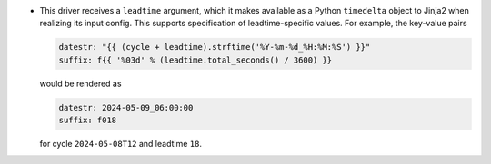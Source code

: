 * This driver receives a ``leadtime`` argument, which it makes available as a Python ``timedelta`` object to Jinja2 when realizing its input config. This supports specification of leadtime-specific values. For example, the key-value pairs

  .. code-block:: yaml

     datestr: "{{ (cycle + leadtime).strftime('%Y-%m-%d_%H:%M:%S') }}"
     suffix: f{{ '%03d' % (leadtime.total_seconds() / 3600) }}

  would be rendered as

  .. code-block:: yaml

     datestr: 2024-05-09_06:00:00
     suffix: f018

  for cycle ``2024-05-08T12`` and leadtime ``18``.
